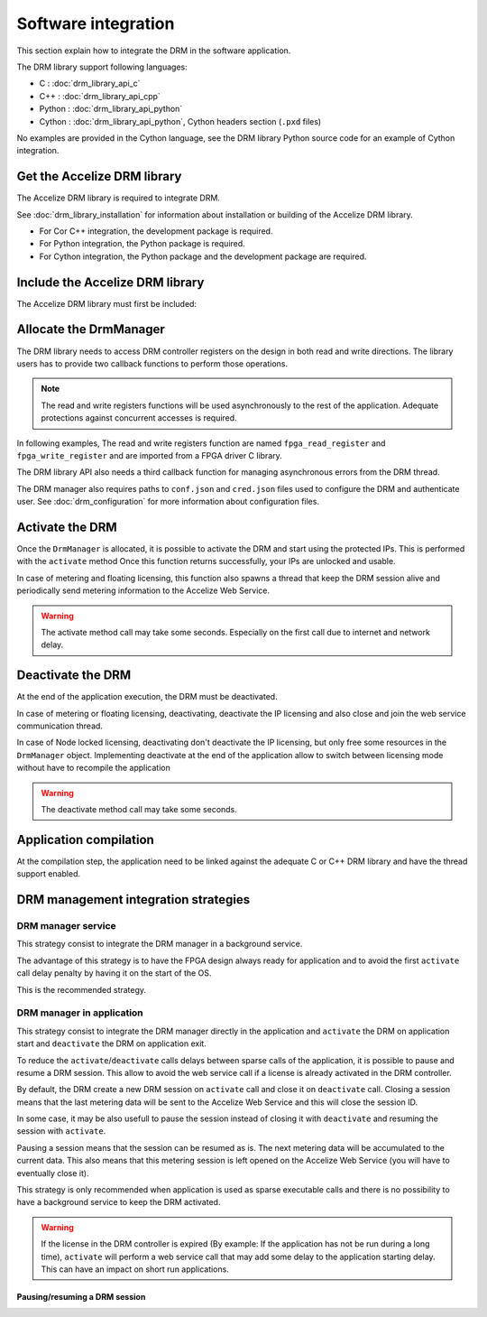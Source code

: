 Software integration
=====================

This section explain how to integrate the DRM in the software application.

The DRM library support following languages:

* C : :doc:`drm_library_api_c`
* C++ : :doc:`drm_library_api_cpp`
* Python : :doc:`drm_library_api_python`
* Cython : :doc:`drm_library_api_python`, Cython headers section (``.pxd``
  files)

No examples are provided in the Cython language, see the DRM library
Python source code for an example of Cython integration.

Get the Accelize DRM library
----------------------------

The Accelize DRM library is required to integrate DRM.

See :doc:`drm_library_installation` for information about installation or
building of the Accelize DRM library.

* For Cor C++ integration, the development package is required.
* For Python integration, the Python package is required.
* For Cython integration, the Python package and the development package are
  required.

Include the Accelize DRM library
--------------------------------

The Accelize DRM library must first be included:

.. code-block:: c++
   :caption: C++

   include "accelize/drm.h"
   using namespace Accelize::DRM;

.. code-block:: c
   :caption: C

   include "accelize/drmc.h"

.. code-block:: python
   :caption: Python

   from accelize_drm import DrmManager

Allocate the DrmManager
-----------------------

The DRM library needs to access DRM controller registers on the design in both
read and write directions. The library users has to provide two callback
functions to perform those operations.

.. note:: The read and write registers functions will be used asynchronously to
          the rest of the application.
          Adequate protections against concurrent accesses is required.

In following examples, The read and write registers function are named
``fpga_read_register`` and ``fpga_write_register`` and are imported from a
FPGA driver C library.

The DRM library API also needs a third callback function for managing
asynchronous errors from the DRM thread.

The DRM manager also requires paths to ``conf.json`` and ``cred.json`` files
used to configure the DRM and authenticate user. See :doc:`drm_configuration`
for more information about configuration files.

.. code-block:: c++
    :caption: C++

    // Define functions to read and write FPGA registers and use them as
    // callback to instantiate the DrmManager.
    // Note: This example use C++ 11 Lambda function to simplify code.

    DrmManager drm_manager(
        // Configuration files paths
        "./conf.json" ,
        "./cred.json" ,

        // Read/write register functions callbacks
        [&](uint32_t offset, uint32_t * value) {
            return fpga_read_register(
                drm_controller_base_addr + offset, value);
        },
        [&](uint32_t offset, uint32_t value) {
            return fpga_write_register(
                drm_controller_base_addr + offset, value);
        },

        // Asynchronous error callback
        [&](const std::string &err_msg) {
            std::cerr << err_msg << std::endl;
        }
    );

.. code-block:: c
    :caption: C

    // Define functions to read and write FPGA registers to use them as
    // callbacks in DrmManager.

    int read_register(uint32_t offset, uint32_t* value, void* user_p){
        return fpga_read_register(
            drm_controller_base_addr + offset, value);
    }

    int write_register(uint32_t offset, uint32_t value, void* user_p){
        return fpga_write_register(
            drm_controller_base_addr + offset, value);
    }

    // Define asynchronous error callback
    void asynch_error(const char* err_msg){
        std::cerr << err_msg << std::endl;
    }

    // Instantiate DrmManager with previously defined functions and
    // configuration files

    DrmManager *drm_manager = NULL;
    int ctx = 0;

    DrmManager_alloc(
        &drm_manager,

        // Configuration files paths
        "./conf.json",
        "./cred.json",

        // Read/write register functions callbacks
        read_register, write_register,

        // Asynchronous error callback
        asynch_error,

        &ctx
    );

.. code-block:: python
    :caption: Python

    # The FPGA driver is most likely written in C and read and write
    # functions can be imported using the "ctypes" module like in following
    # example
    import ctypes

    libfpga = ctypes.cdll.LoadLibrary("libfpga.so")

    fpga_read_register = libfpga.fpga_read_register
    fpga_read_register.restype = ctypes.c_int  # return code
    fpga_read_register.argtypes = (
        ctypes.c_uint32,  # offset
        ctypes.POINTER(ctypes.c_uint32)  # value
    )

    fpga_write_register = libfpga.fpga_write_register
    fpga_write_register.restype = ctypes.c_int  # return code
    fpga_write_register.argtypes = (
        ctypes.c_uint32,  # offset
        ctypes.c_uint32  # value
    )

    drm_manager = DrmManager(
        # Configuration files paths
        "./conf.json" ,
        "./cred.json" ,

        # Read/write register functions callbacks
        # Python lambda function are used to simplify code
        lambda offset, value: fpga_read_register(
            drm_controller_base_addr + offset, value),
        lambda offset, value: fpga_write_register(
            drm_controller_base_addr + offset, value),

        # Python API provides a default asynchronous error callback that
        # raise Python exceptions on error. It is possible to override it if
        # needed
        )

Activate the DRM
----------------

Once the ``DrmManager`` is allocated, it is possible to activate the DRM and
start using the protected IPs. This is performed with the ``activate`` method
Once this function returns successfully, your IPs are unlocked and usable.

In case of metering and floating licensing, this function also spawns a thread
that keep the DRM session alive and periodically send metering information
to the Accelize Web Service.

.. warning:: The activate method call may take some seconds.
             Especially on the first call due to internet and network delay.

.. code-block:: c++
    :caption: C++

    drm_manager.activate();

.. code-block:: c
    :caption: C

    if DrmManager_activate(drm_manager, false) {
        // "DrmManager_get" is used to retrieve the error message linked to
        // the return code in case of error
        char* message = NULL;
        DrmManager_get_string(drm_manager, DRM__STRERROR, &message);
        fprintf(stderr, error_message);
    }

.. code-block:: python
    :caption: Python

    drm_manager.activate()

Deactivate the DRM
------------------

At the end of the application execution, the DRM must be deactivated.

In case of metering or floating licensing, deactivating, deactivate the IP
licensing and also close and join the web service communication thread.

In case of Node locked licensing, deactivating don't deactivate the IP
licensing, but only free some resources in the ``DrmManager`` object.
Implementing deactivate at the end of the application allow to switch
between licensing mode without have to recompile the application

.. warning:: The deactivate method call may take some seconds.

.. code-block:: c++
    :caption: C++

    drm_manager.deactivate();

.. code-block:: c
    :caption: C

    if DrmManager_deactivate(drm_manager, false) {
        char* message = NULL;
        DrmManager_get_string(drm_manager, DRM__STRERROR, &message);
        fprintf(stderr, error_message);
    }

    // In the C case, the "DrmManager" needs also to be freed to deallocate
    // associated resources.
    if DrmManager_free(drm_manager) {
        char* message = NULL;
        DrmManager_get_string(drm_manager, DRM__STRERROR, &message);
        fprintf(stderr, error_message);
    }

.. code-block:: python
    :caption: Python

    drm_manager.deactivate()

Application compilation
-----------------------

At the compilation step, the application need to be linked against the adequate
C or C++ DRM library and have the thread support enabled.

.. code-block:: bash
    :caption: C with GCC compiler

    gcc source.c -pthread -laccelize_drmc -o application

.. code-block:: bash
    :caption: C++ with GCC compiler

    g++ source.cpp -pthread -laccelize_drm -o application

DRM management integration strategies
-------------------------------------

DRM manager service
~~~~~~~~~~~~~~~~~~~

This strategy consist to integrate the DRM manager in a background service.

The advantage of this strategy is to have the FPGA design always ready for
application and to avoid the first ``activate`` call delay penalty by having
it on the start of the OS.

This is the recommended strategy.

DRM manager in application
~~~~~~~~~~~~~~~~~~~~~~~~~~

This strategy consist to integrate the DRM manager directly in the application
and ``activate`` the DRM on application start and ``deactivate`` the DRM on
application exit.

To reduce the ``activate``/``deactivate`` calls delays between sparse calls of
the application, it is possible to pause and resume a DRM session. This allow
to avoid the web service call if a license is already activated in the DRM
controller.

By default, the DRM create a new DRM session on ``activate`` call and close it
on ``deactivate`` call. Closing a session means that the last metering data will
be sent to the Accelize Web Service and this will close the session ID.

In some case, it may be also usefull to pause the session instead of closing it
with ``deactivate`` and resuming the session with ``activate``.

Pausing a session means that the session can be resumed as is. The next metering
data will be accumulated to the current data. This also means that this metering
session is left opened on the Accelize Web Service (you will have to eventually
close it).

This strategy is only recommended when application is used as
sparse executable calls and there is no possibility to have a background
service to keep the DRM activated.

.. warning:: If the license in the DRM controller is expired (By example: If the
             application has not be run during a long time), ``activate`` will
             perform a web service call that may add some delay to the
             application starting delay. This can have an impact on short run
             applications.

Pausing/resuming a DRM session
^^^^^^^^^^^^^^^^^^^^^^^^^^^^^^

.. code-block:: c++
    :caption: C++

    // Activate the DRM and resume the existing session if any
    drm_manager.activate(true);

    // [...]

    // Deactivate the DRM, but pause the session instead of closing it
    drm_manager.deactivate(true);

.. code-block:: c
    :caption: C

    // Activate the DRM and resume the existing session if any
    if DrmManager_activate(drm_manager, true) {
        char* message = NULL;
        DrmManager_get_string(drm_manager, DRM__STRERROR, &message);
        fprintf(stderr, error_message);
    }

    // [...]

    // Deactivate the DRM, but pause the session instead of closing it
    if DrmManager_deactivate(drm_manager, true) {
        char* message = NULL;
        DrmManager_get_string(drm_manager, DRM__STRERROR, &message);
        fprintf(stderr, error_message);
    }

.. code-block:: python
    :caption: Python

    # Activate the DRM and resume the existing session if any
    drm_manager.activate(True)

    # [...]

    # Deactivate the DRM, but pause the session instead of closing it
    drm_manager.deactivate(True)
